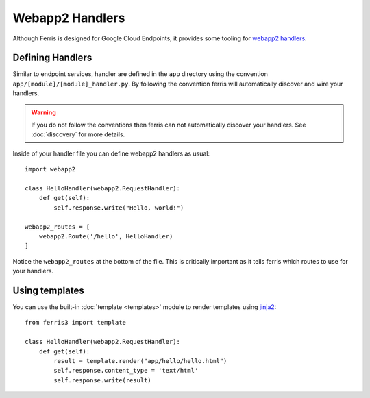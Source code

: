 Webapp2 Handlers
================

Although Ferris is designed for Google Cloud Endpoints, it provides some tooling for `webapp2 handlers <https://webapp-improved.appspot.com/>`__.


Defining Handlers
-----------------

Similar to endpoint services, handler are defined in the ``app`` directory using the convention ``app/[module]/[module]_handler.py``. By following the convention ferris will automatically discover and wire your handlers.

.. warning::
    If you do not follow the conventions then ferris can not automatically discover your handlers. See :doc:`discovery` for more details.


Inside of your handler file you can define webapp2 handlers as usual::

    import webapp2

    class HelloHandler(webapp2.RequestHandler):
        def get(self):
            self.response.write("Hello, world!")

    webapp2_routes = [
        webapp2.Route('/hello', HelloHandler)
    ]


Notice the ``webapp2_routes`` at the bottom of the file. This is critically important as it tells ferris which routes to use for your handlers.


Using templates
---------------

You can use the built-in :doc:`template <templates>` module to render templates using `jinja2 <http://jinja.pocoo.org/>`__::

    from ferris3 import template

    class HelloHandler(webapp2.RequestHandler):
        def get(self):
            result = template.render("app/hello/hello.html")
            self.response.content_type = 'text/html'
            self.response.write(result)

